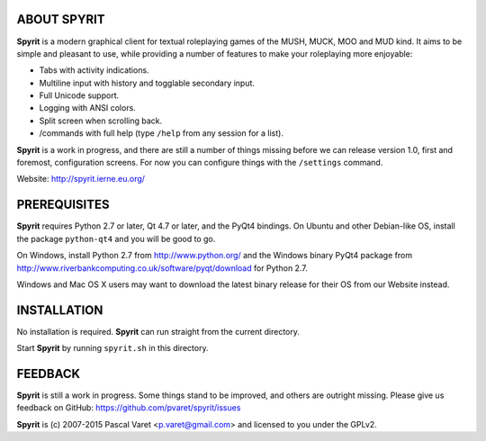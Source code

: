 
ABOUT SPYRIT
------------

**Spyrit** is a modern graphical client for textual roleplaying games of the MUSH, MUCK, MOO and MUD kind. It aims to be simple and pleasant to use, while providing a number of features to make your roleplaying more enjoyable:

* Tabs with activity indications.
* Multiline input with history and togglable secondary input.
* Full Unicode support.
* Logging with ANSI colors.
* Split screen when scrolling back.
* /commands with full help (type ``/help`` from any session for a list).

**Spyrit** is a work in progress, and there are still a number of things missing before we can release version 1.0, first and foremost, configuration screens. For now you can configure things with the ``/settings`` command.

Website: http://spyrit.ierne.eu.org/


PREREQUISITES
-------------

**Spyrit** requires Python 2.7 or later, Qt 4.7 or later, and the PyQt4 bindings.
On Ubuntu and other Debian-like OS, install the package ``python-qt4`` and you will be good to go.

On Windows, install Python 2.7 from http://www.python.org/ and the Windows binary PyQt4 package from http://www.riverbankcomputing.co.uk/software/pyqt/download for Python 2.7.

Windows and Mac OS X users may want to download the latest binary release for their OS from our Website instead.


INSTALLATION
------------

No installation is required. **Spyrit** can run straight from the current directory.

Start **Spyrit** by running ``spyrit.sh`` in this directory.


FEEDBACK
--------

**Spyrit** is still a work in progress. Some things stand to be improved, and others are outright missing. Please give us feedback on GitHub: https://github.com/pvaret/spyrit/issues


**Spyrit** is (c) 2007-2015 Pascal Varet <p.varet@gmail.com> and licensed to you under the GPLv2.
